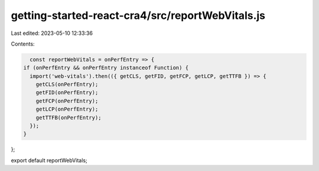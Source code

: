 getting-started-react-cra4/src/reportWebVitals.js
=================================================

Last edited: 2023-05-10 12:33:36

Contents:

.. code-block:: js

    const reportWebVitals = onPerfEntry => {
  if (onPerfEntry && onPerfEntry instanceof Function) {
    import('web-vitals').then(({ getCLS, getFID, getFCP, getLCP, getTTFB }) => {
      getCLS(onPerfEntry);
      getFID(onPerfEntry);
      getFCP(onPerfEntry);
      getLCP(onPerfEntry);
      getTTFB(onPerfEntry);
    });
  }
};

export default reportWebVitals;


